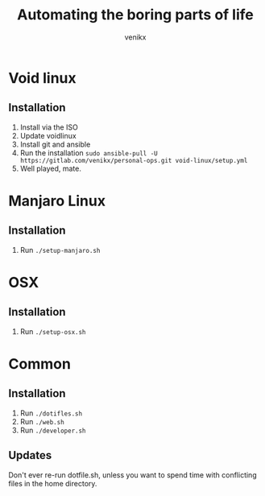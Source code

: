 #+TITLE: Automating the boring parts of life
#+AUTHOR: venikx
#+STARTUP: hideblocks

* Void linux
** Installation
1. Install via the ISO
2. Update voidlinux
3. Install git and ansible
4. Run the installation
   ~sudo ansible-pull -U https://gitlab.com/venikx/personal-ops.git void-linux/setup.yml~
5. Well played, mate.

* Manjaro Linux
** Installation
1. Run ~./setup-manjaro.sh~

* OSX
** Installation
1. Run ~./setup-osx.sh~

* Common
** Installation
1. Run ~./dotifles.sh~
2. Run ~./web.sh~
3. Run ~./developer.sh~

** Updates
Don't ever re-run dotfile.sh, unless you want to spend time with conflicting files in the home directory.

